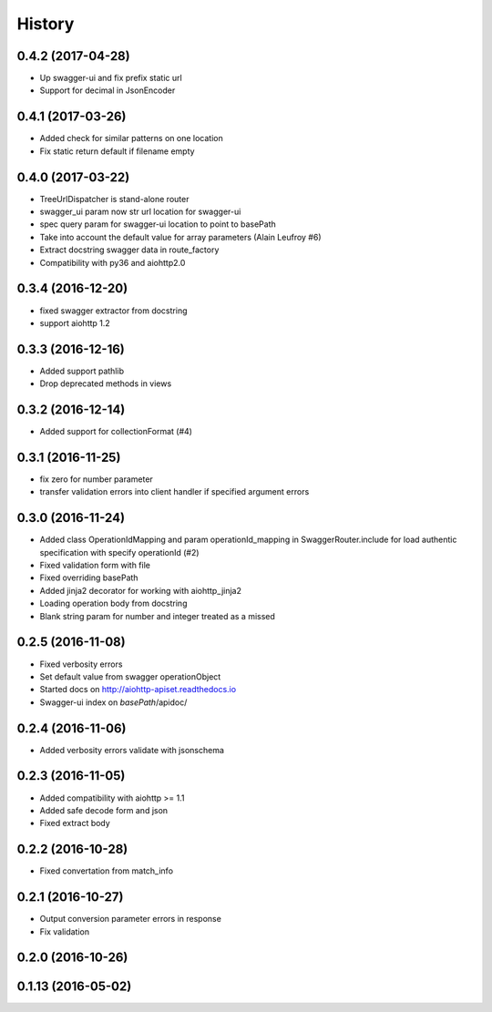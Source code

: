 =======
History
=======

0.4.2 (2017-04-28)
------------------

* Up swagger-ui and fix prefix static url
* Support for decimal in JsonEncoder

0.4.1 (2017-03-26)
------------------

* Added check for similar patterns on one location
* Fix static return default if filename empty

0.4.0 (2017-03-22)
------------------

* TreeUrlDispatcher is stand-alone router
* swagger_ui param now str url location for swagger-ui
* spec query param for swagger-ui location to point to basePath
* Take into account the default value for array parameters (Alain Leufroy #6)
* Extract docstring swagger data in route_factory
* Compatibility with py36 and aiohttp2.0

0.3.4 (2016-12-20)
------------------

* fixed swagger extractor from docstring
* support aiohttp 1.2

0.3.3 (2016-12-16)
------------------

* Added support pathlib
* Drop deprecated methods in views

0.3.2 (2016-12-14)
------------------

* Added support for collectionFormat (#4)

0.3.1 (2016-11-25)
------------------

* fix zero for number parameter
* transfer validation errors into client handler if specified argument errors

0.3.0 (2016-11-24)
------------------

* Added class OperationIdMapping and param operationId_mapping in SwaggerRouter.include
  for load authentic specification with specify operationId (#2)
* Fixed validation form with file
* Fixed overriding basePath
* Added jinja2 decorator for working with aiohttp_jinja2
* Loading operation body from docstring
* Blank string param for number and integer treated as a missed

0.2.5 (2016-11-08)
------------------

* Fixed verbosity errors
* Set default value from swagger operationObject
* Started docs on http://aiohttp-apiset.readthedocs.io
* Swagger-ui index on `basePath`/apidoc/

0.2.4 (2016-11-06)
------------------

* Added verbosity errors validate with jsonschema

0.2.3 (2016-11-05)
------------------

* Added compatibility with aiohttp >= 1.1
* Added safe decode form and json
* Fixed extract body

0.2.2 (2016-10-28)
------------------

* Fixed convertation from match_info

0.2.1 (2016-10-27)
------------------

* Output conversion parameter errors in response
* Fix validation

0.2.0 (2016-10-26)
------------------

0.1.13 (2016-05-02)
-------------------
